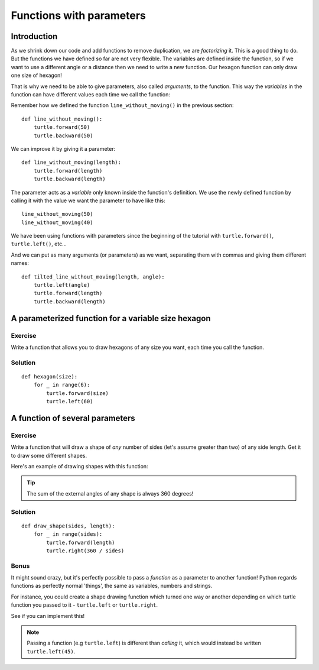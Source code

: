 Functions with parameters
*************************

Introduction
============

As we shrink down our code and add functions to remove duplication, we
are *factorizing* it. This is a good thing to do. But the functions we
have defined so far are not very flexible. The variables are defined
inside the function, so if we want to use a different angle or a
distance then we need to write a new function. Our hexagon function can 
only draw one size of hexagon!

That is why we need to be able to give parameters, also called
*arguments*, to the function.  This way the *variables* in the
function can have different values each time we call the function:

Remember how we defined the function ``line_without_moving()`` in the previous
section::

    def line_without_moving():
        turtle.forward(50)
        turtle.backward(50)

We can improve it by giving it a parameter::

    def line_without_moving(length):
        turtle.forward(length)
        turtle.backward(length)

The parameter acts as a *variable* only known inside the function's definition.
We use the newly defined function by calling it with the value we want the
parameter to have like this::

    line_without_moving(50)
    line_without_moving(40)

We have been using functions with parameters since the beginning of the
tutorial with ``turtle.forward()``, ``turtle.left()``, etc... 

And we can put as many arguments (or parameters) as we want, separating them
with commas and giving them different names::

    def tilted_line_without_moving(length, angle):
        turtle.left(angle)
        turtle.forward(length)
        turtle.backward(length)

A parameterized function for a variable size hexagon
====================================================

Exercise
--------

Write a function that allows you to draw hexagons of any size you want, each
time you call the function.

.. rst-class:: solution

Solution
--------

::

    def hexagon(size):
        for _ in range(6):
            turtle.forward(size)
            turtle.left(60)

A function of several parameters
================================

Exercise
--------

Write a function that will draw a shape of *any* number of sides (let's assume 
greater than two) of any side length. Get it to draw some different shapes. 

Here's an example of drawing shapes with this function:

.. image:: /images/shapes.png

.. tip::

   The sum of the external angles of any shape is always 360 degrees!

.. rst-class:: solution

Solution
--------

::

    def draw_shape(sides, length):
        for _ in range(sides):
            turtle.forward(length)
            turtle.right(360 / sides)

Bonus
-----

It might sound crazy, but it's perfectly possible to pass a *function* as a parameter 
to another function! Python regards functions as perfectly normal 'things', the same as 
variables, numbers and strings.

For instance, you could create a shape drawing function which turned one way or another 
depending on which turtle function you passed to it - ``turtle.left`` or ``turtle.right``.

See if you can implement this!

.. note::

   Passing a function (e.g ``turtle.left``) is different than *calling* it, which 
   would instead be written ``turtle.left(45)``.
